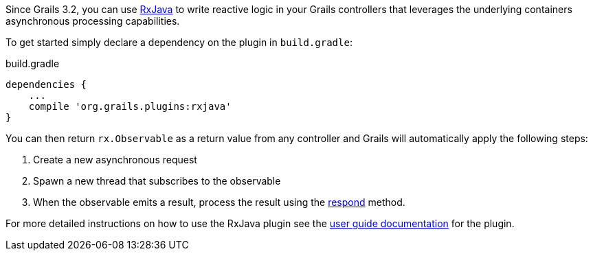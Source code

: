 Since Grails 3.2, you can use https://github.com/ReactiveX/RxJava[RxJava] to write reactive logic in your Grails controllers that leverages the underlying containers asynchronous processing capabilities.

To get started simply declare a dependency on the plugin in `build.gradle`:

[source,groovy]
.build.gradle
----
dependencies {
    ...
    compile 'org.grails.plugins:rxjava'
}
----

You can then return `rx.Observable` as a return value from any controller and Grails will automatically apply the following steps:

1. Create a new asynchronous request
2. Spawn a new thread that subscribes to the observable
3. When the observable emits a result, process the result using the link:../ref/Controllers/respond.html[respond] method.

For more detailed instructions on how to use the RxJava plugin see the https://grails-plugins.github.io/grails-rxjava/latest/[user guide documentation] for the plugin.
